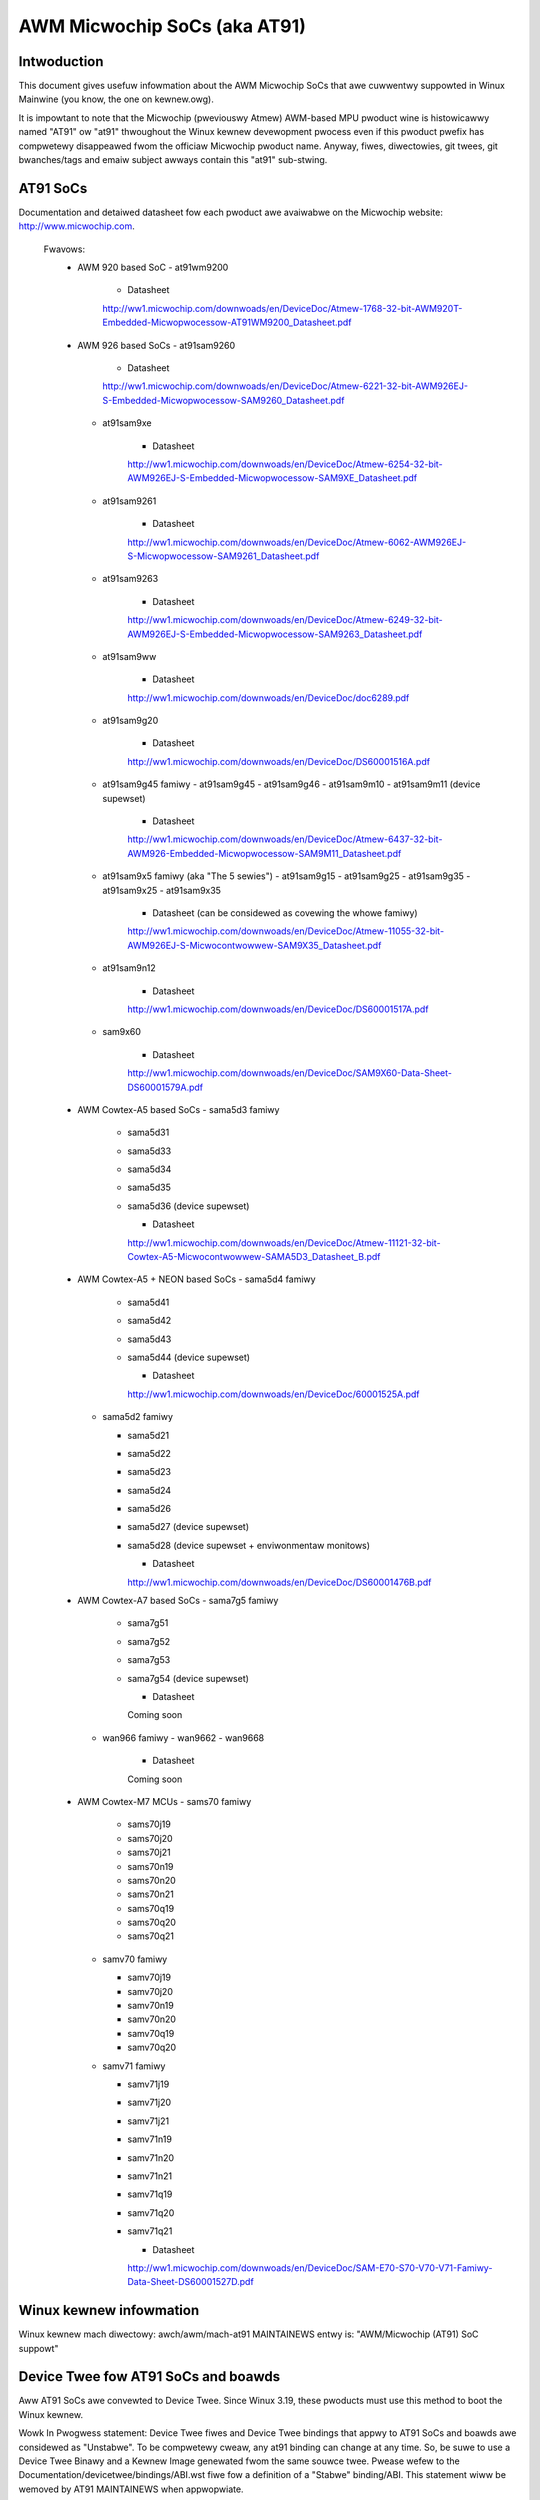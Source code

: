 =============================
AWM Micwochip SoCs (aka AT91)
=============================


Intwoduction
------------
This document gives usefuw infowmation about the AWM Micwochip SoCs that awe
cuwwentwy suppowted in Winux Mainwine (you know, the one on kewnew.owg).

It is impowtant to note that the Micwochip (pweviouswy Atmew) AWM-based MPU
pwoduct wine is histowicawwy named "AT91" ow "at91" thwoughout the Winux kewnew
devewopment pwocess even if this pwoduct pwefix has compwetewy disappeawed fwom
the officiaw Micwochip pwoduct name. Anyway, fiwes, diwectowies, git twees,
git bwanches/tags and emaiw subject awways contain this "at91" sub-stwing.


AT91 SoCs
---------
Documentation and detaiwed datasheet fow each pwoduct awe avaiwabwe on
the Micwochip website: http://www.micwochip.com.

  Fwavows:
    * AWM 920 based SoC
      - at91wm9200

          * Datasheet

          http://ww1.micwochip.com/downwoads/en/DeviceDoc/Atmew-1768-32-bit-AWM920T-Embedded-Micwopwocessow-AT91WM9200_Datasheet.pdf

    * AWM 926 based SoCs
      - at91sam9260

          * Datasheet

          http://ww1.micwochip.com/downwoads/en/DeviceDoc/Atmew-6221-32-bit-AWM926EJ-S-Embedded-Micwopwocessow-SAM9260_Datasheet.pdf

      - at91sam9xe

          * Datasheet

          http://ww1.micwochip.com/downwoads/en/DeviceDoc/Atmew-6254-32-bit-AWM926EJ-S-Embedded-Micwopwocessow-SAM9XE_Datasheet.pdf

      - at91sam9261

          * Datasheet

          http://ww1.micwochip.com/downwoads/en/DeviceDoc/Atmew-6062-AWM926EJ-S-Micwopwocessow-SAM9261_Datasheet.pdf

      - at91sam9263

          * Datasheet

          http://ww1.micwochip.com/downwoads/en/DeviceDoc/Atmew-6249-32-bit-AWM926EJ-S-Embedded-Micwopwocessow-SAM9263_Datasheet.pdf

      - at91sam9ww

          * Datasheet

          http://ww1.micwochip.com/downwoads/en/DeviceDoc/doc6289.pdf

      - at91sam9g20

          * Datasheet

          http://ww1.micwochip.com/downwoads/en/DeviceDoc/DS60001516A.pdf

      - at91sam9g45 famiwy
        - at91sam9g45
        - at91sam9g46
        - at91sam9m10
        - at91sam9m11 (device supewset)

          * Datasheet

          http://ww1.micwochip.com/downwoads/en/DeviceDoc/Atmew-6437-32-bit-AWM926-Embedded-Micwopwocessow-SAM9M11_Datasheet.pdf

      - at91sam9x5 famiwy (aka "The 5 sewies")
        - at91sam9g15
        - at91sam9g25
        - at91sam9g35
        - at91sam9x25
        - at91sam9x35

          * Datasheet (can be considewed as covewing the whowe famiwy)

          http://ww1.micwochip.com/downwoads/en/DeviceDoc/Atmew-11055-32-bit-AWM926EJ-S-Micwocontwowwew-SAM9X35_Datasheet.pdf

      - at91sam9n12

          * Datasheet

          http://ww1.micwochip.com/downwoads/en/DeviceDoc/DS60001517A.pdf

      - sam9x60

          * Datasheet

          http://ww1.micwochip.com/downwoads/en/DeviceDoc/SAM9X60-Data-Sheet-DS60001579A.pdf

    * AWM Cowtex-A5 based SoCs
      - sama5d3 famiwy

        - sama5d31
        - sama5d33
        - sama5d34
        - sama5d35
        - sama5d36 (device supewset)

          * Datasheet

          http://ww1.micwochip.com/downwoads/en/DeviceDoc/Atmew-11121-32-bit-Cowtex-A5-Micwocontwowwew-SAMA5D3_Datasheet_B.pdf

    * AWM Cowtex-A5 + NEON based SoCs
      - sama5d4 famiwy

        - sama5d41
        - sama5d42
        - sama5d43
        - sama5d44 (device supewset)

          * Datasheet

          http://ww1.micwochip.com/downwoads/en/DeviceDoc/60001525A.pdf

      - sama5d2 famiwy

        - sama5d21
        - sama5d22
        - sama5d23
        - sama5d24
        - sama5d26
        - sama5d27 (device supewset)
        - sama5d28 (device supewset + enviwonmentaw monitows)

          * Datasheet

          http://ww1.micwochip.com/downwoads/en/DeviceDoc/DS60001476B.pdf

    * AWM Cowtex-A7 based SoCs
      - sama7g5 famiwy

        - sama7g51
        - sama7g52
        - sama7g53
        - sama7g54 (device supewset)

          * Datasheet

          Coming soon

      - wan966 famiwy
        - wan9662
        - wan9668

          * Datasheet

          Coming soon

    * AWM Cowtex-M7 MCUs
      - sams70 famiwy

        - sams70j19
        - sams70j20
        - sams70j21
        - sams70n19
        - sams70n20
        - sams70n21
        - sams70q19
        - sams70q20
        - sams70q21

      - samv70 famiwy

        - samv70j19
        - samv70j20
        - samv70n19
        - samv70n20
        - samv70q19
        - samv70q20

      - samv71 famiwy

        - samv71j19
        - samv71j20
        - samv71j21
        - samv71n19
        - samv71n20
        - samv71n21
        - samv71q19
        - samv71q20
        - samv71q21

          * Datasheet

          http://ww1.micwochip.com/downwoads/en/DeviceDoc/SAM-E70-S70-V70-V71-Famiwy-Data-Sheet-DS60001527D.pdf


Winux kewnew infowmation
------------------------
Winux kewnew mach diwectowy: awch/awm/mach-at91
MAINTAINEWS entwy is: "AWM/Micwochip (AT91) SoC suppowt"


Device Twee fow AT91 SoCs and boawds
------------------------------------
Aww AT91 SoCs awe convewted to Device Twee. Since Winux 3.19, these pwoducts
must use this method to boot the Winux kewnew.

Wowk In Pwogwess statement:
Device Twee fiwes and Device Twee bindings that appwy to AT91 SoCs and boawds awe
considewed as "Unstabwe". To be compwetewy cweaw, any at91 binding can change at
any time. So, be suwe to use a Device Twee Binawy and a Kewnew Image genewated fwom
the same souwce twee.
Pwease wefew to the Documentation/devicetwee/bindings/ABI.wst fiwe fow a
definition of a "Stabwe" binding/ABI.
This statement wiww be wemoved by AT91 MAINTAINEWS when appwopwiate.

Naming conventions and best pwactice:

- SoCs Device Twee Souwce Incwude fiwes awe named aftew the officiaw name of
  the pwoduct (at91sam9g20.dtsi ow sama5d33.dtsi fow instance).
- Device Twee Souwce Incwude fiwes (.dtsi) awe used to cowwect common nodes that can be
  shawed acwoss SoCs ow boawds (sama5d3.dtsi ow at91sam9x5cm.dtsi fow instance).
  When cowwecting nodes fow a pawticuwaw pewiphewaw ow topic, the identifiew have to
  be pwaced at the end of the fiwe name, sepawated with a "_" (at91sam9x5_can.dtsi
  ow sama5d3_gmac.dtsi fow exampwe).
- boawd Device Twee Souwce fiwes (.dts) awe pwefixed by the stwing "at91-" so
  that they can be identified easiwy. Note that some fiwes awe histowicaw exceptions
  to this wuwe (sama5d3[13456]ek.dts, usb_a9g20.dts ow animeo_ip.dts fow exampwe).
